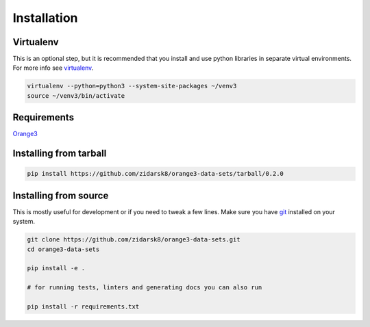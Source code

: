 Installation
************

Virtualenv
==========

This is an optional step, but it is recommended that you install and use python
libraries in separate virtual environments. For more info see virtualenv_.

.. _virtualenv: https://virtualenv.pypa.io/en/stable/

.. code-block:: bash

    virtualenv --python=python3 --system-site-packages ~/venv3
    source ~/venv3/bin/activate

Requirements
============

Orange3_

.. _Orange3: https://github.com/biolab/orange3/

Installing from tarball
=========

.. code-block:: bash

   pip install https://github.com/zidarsk8/orange3-data-sets/tarball/0.2.0

Installing from source
======================

This is mostly useful for development or if you need to tweak a few lines. Make
sure you have git_ installed on your system.

.. _git: https://git-scm.com/

.. code-block:: bash

   git clone https://github.com/zidarsk8/orange3-data-sets.git
   cd orange3-data-sets
   
   pip install -e .

   # for running tests, linters and generating docs you can also run

   pip install -r requirements.txt


